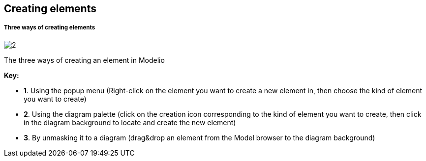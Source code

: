 [[Creating-elements]]

[[creating-elements]]
Creating elements
-----------------

[[Three-ways-of-creating-elements]]

[[three-ways-of-creating-elements]]
Three ways of creating elements
+++++++++++++++++++++++++++++++

image:images/Modeler-_modeler_building_models_creating_elements/create_element_1024.png[2]

[[The-three-ways-of-creating-an-element-in-Modelio]]

[[the-three-ways-of-creating-an-element-in-modelio]]
The three ways of creating an element in Modelio

*Key:*

* *1*. Using the popup menu (Right-click on the element you want to create a new element in, then choose the kind of element you want to create)
* *2*. Using the diagram palette (click on the creation icon corresponding to the kind of element you want to create, then click in the diagram background to locate and create the new element)
* *3*. By unmasking it to a diagram (drag&drop an element from the Model browser to the diagram background)


